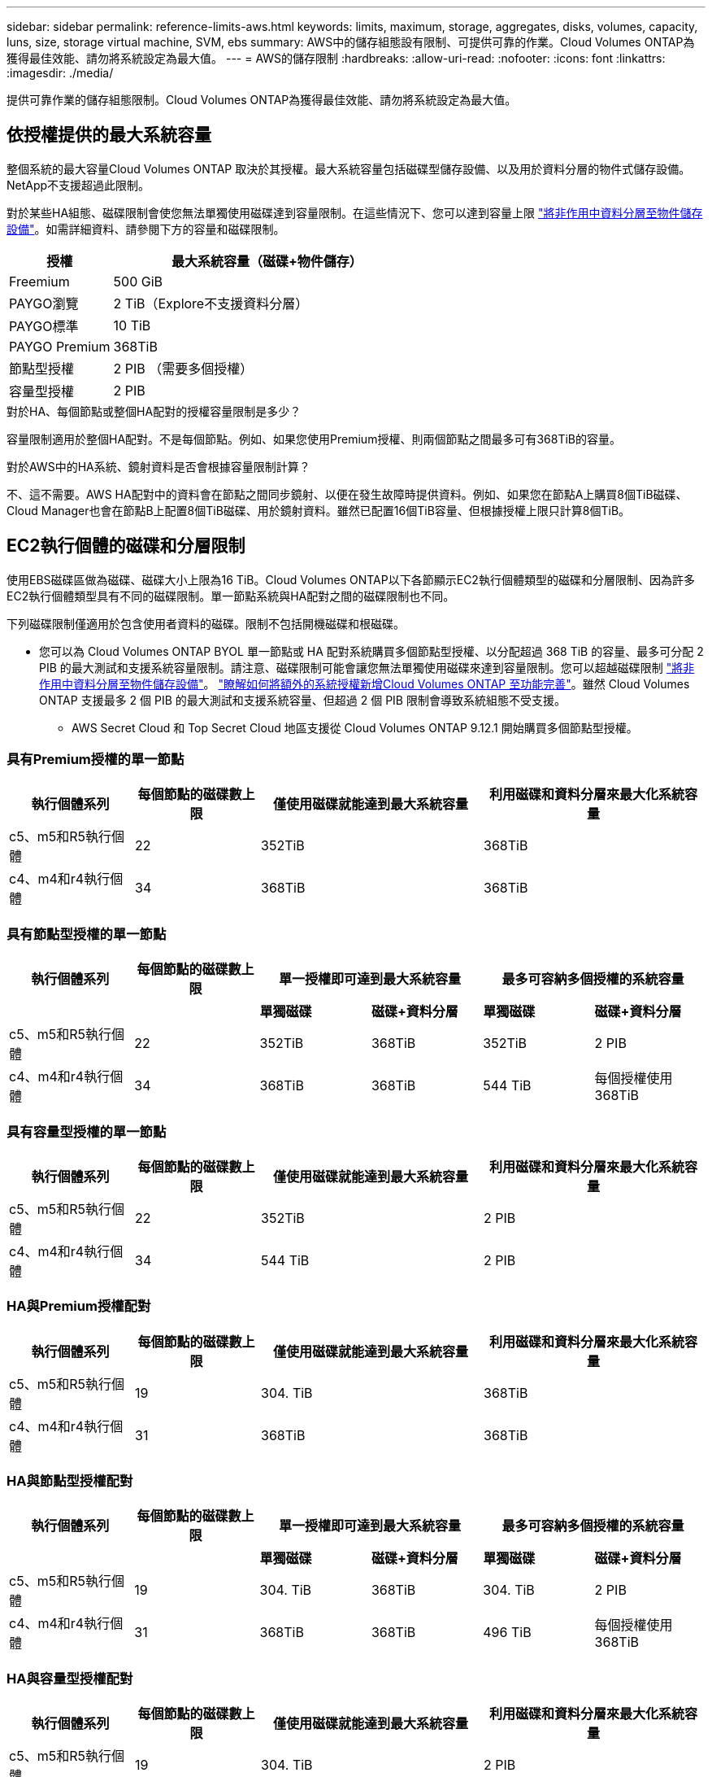 ---
sidebar: sidebar 
permalink: reference-limits-aws.html 
keywords: limits, maximum, storage, aggregates, disks, volumes, capacity, luns, size, storage virtual machine, SVM, ebs 
summary: AWS中的儲存組態設有限制、可提供可靠的作業。Cloud Volumes ONTAP為獲得最佳效能、請勿將系統設定為最大值。 
---
= AWS的儲存限制
:hardbreaks:
:allow-uri-read: 
:nofooter: 
:icons: font
:linkattrs: 
:imagesdir: ./media/


[role="lead"]
提供可靠作業的儲存組態限制。Cloud Volumes ONTAP為獲得最佳效能、請勿將系統設定為最大值。



== 依授權提供的最大系統容量

整個系統的最大容量Cloud Volumes ONTAP 取決於其授權。最大系統容量包括磁碟型儲存設備、以及用於資料分層的物件式儲存設備。NetApp不支援超過此限制。

對於某些HA組態、磁碟限制會使您無法單獨使用磁碟達到容量限制。在這些情況下、您可以達到容量上限 https://docs.netapp.com/us-en/bluexp-cloud-volumes-ontap/concept-data-tiering.html["將非作用中資料分層至物件儲存設備"^]。如需詳細資料、請參閱下方的容量和磁碟限制。

[cols="25,75"]
|===
| 授權 | 最大系統容量（磁碟+物件儲存） 


| Freemium | 500 GiB 


| PAYGO瀏覽 | 2 TiB（Explore不支援資料分層） 


| PAYGO標準 | 10 TiB 


| PAYGO Premium | 368TiB 


| 節點型授權 | 2 PIB （需要多個授權） 


| 容量型授權 | 2 PIB 
|===
.對於HA、每個節點或整個HA配對的授權容量限制是多少？
容量限制適用於整個HA配對。不是每個節點。例如、如果您使用Premium授權、則兩個節點之間最多可有368TiB的容量。

.對於AWS中的HA系統、鏡射資料是否會根據容量限制計算？
不、這不需要。AWS HA配對中的資料會在節點之間同步鏡射、以便在發生故障時提供資料。例如、如果您在節點A上購買8個TiB磁碟、Cloud Manager也會在節點B上配置8個TiB磁碟、用於鏡射資料。雖然已配置16個TiB容量、但根據授權上限只計算8個TiB。



== EC2執行個體的磁碟和分層限制

使用EBS磁碟區做為磁碟、磁碟大小上限為16 TiB。Cloud Volumes ONTAP以下各節顯示EC2執行個體類型的磁碟和分層限制、因為許多EC2執行個體類型具有不同的磁碟限制。單一節點系統與HA配對之間的磁碟限制也不同。

下列磁碟限制僅適用於包含使用者資料的磁碟。限制不包括開機磁碟和根磁碟。

* 您可以為 Cloud Volumes ONTAP BYOL 單一節點或 HA 配對系統購買多個節點型授權、以分配超過 368 TiB 的容量、最多可分配 2 PIB 的最大測試和支援系統容量限制。請注意、磁碟限制可能會讓您無法單獨使用磁碟來達到容量限制。您可以超越磁碟限制 https://docs.netapp.com/us-en/bluexp-cloud-volumes-ontap/concept-data-tiering.html["將非作用中資料分層至物件儲存設備"^]。 https://docs.netapp.com/us-en/bluexp-cloud-volumes-ontap/task-manage-node-licenses.html["瞭解如何將額外的系統授權新增Cloud Volumes ONTAP 至功能完善"^]。雖然 Cloud Volumes ONTAP 支援最多 2 個 PIB 的最大測試和支援系統容量、但超過 2 個 PIB 限制會導致系統組態不受支援。
+
** AWS Secret Cloud 和 Top Secret Cloud 地區支援從 Cloud Volumes ONTAP 9.12.1 開始購買多個節點型授權。






=== 具有Premium授權的單一節點

[cols="18,18,32,32"]
|===
| 執行個體系列 | 每個節點的磁碟數上限 | 僅使用磁碟就能達到最大系統容量 | 利用磁碟和資料分層來最大化系統容量 


| c5、m5和R5執行個體 | 22 | 352TiB | 368TiB 


| c4、m4和r4執行個體 | 34 | 368TiB | 368TiB 
|===


=== 具有節點型授權的單一節點

[cols="18,18,16,16,16,16"]
|===
| 執行個體系列 | 每個節點的磁碟數上限 2+| 單一授權即可達到最大系統容量 2+| 最多可容納多個授權的系統容量 


2+|  | *單獨磁碟* | *磁碟+資料分層* | *單獨磁碟* | *磁碟+資料分層* 


| c5、m5和R5執行個體 | 22 | 352TiB | 368TiB | 352TiB | 2 PIB 


| c4、m4和r4執行個體 | 34 | 368TiB | 368TiB | 544 TiB | 每個授權使用368TiB 
|===


=== 具有容量型授權的單一節點

[cols="18,18,32,32"]
|===
| 執行個體系列 | 每個節點的磁碟數上限 | 僅使用磁碟就能達到最大系統容量 | 利用磁碟和資料分層來最大化系統容量 


| c5、m5和R5執行個體 | 22 | 352TiB | 2 PIB 


| c4、m4和r4執行個體 | 34 | 544 TiB | 2 PIB 
|===


=== HA與Premium授權配對

[cols="18,18,32,32"]
|===
| 執行個體系列 | 每個節點的磁碟數上限 | 僅使用磁碟就能達到最大系統容量 | 利用磁碟和資料分層來最大化系統容量 


| c5、m5和R5執行個體 | 19 | 304. TiB | 368TiB 


| c4、m4和r4執行個體 | 31 | 368TiB | 368TiB 
|===


=== HA與節點型授權配對

[cols="18,18,16,16,16,16"]
|===
| 執行個體系列 | 每個節點的磁碟數上限 2+| 單一授權即可達到最大系統容量 2+| 最多可容納多個授權的系統容量 


2+|  | *單獨磁碟* | *磁碟+資料分層* | *單獨磁碟* | *磁碟+資料分層* 


| c5、m5和R5執行個體 | 19 | 304. TiB | 368TiB | 304. TiB | 2 PIB 


| c4、m4和r4執行個體 | 31 | 368TiB | 368TiB | 496 TiB | 每個授權使用368TiB 
|===


=== HA與容量型授權配對

[cols="18,18,32,32"]
|===
| 執行個體系列 | 每個節點的磁碟數上限 | 僅使用磁碟就能達到最大系統容量 | 利用磁碟和資料分層來最大化系統容量 


| c5、m5和R5執行個體 | 19 | 304. TiB | 2 PIB 


| c4、m4和r4執行個體 | 31 | 496 TiB | 2 PIB 
|===


== Aggregate限制

使用AWS磁碟區做為磁碟、並將其分組為_aggregate。Cloud Volumes ONTAPAggregate可為磁碟區提供儲存設備。

[cols="2*"]
|===
| 參數 | 限制 


| 最大集合體數 | 單一節點：與磁碟限制HA配對相同：節點上有18個^1^ 


| 最大Aggregate大小 | 96 TiB原始容量^2^ 


| 每個集合體的磁碟數 | 1-6 ^3^ 


| 每個Aggregate的RAID群組數目上限 | 1. 
|===
附註：

. 無法在HA配對的兩個節點上建立19個集合體、因為這樣做會超過資料磁碟限制。
. Aggregate容量限制是根據組成Aggregate的磁碟而來。此限制不包括用於資料分層的物件儲存設備。
. 集合體中的所有磁碟大小必須相同。




== 邏輯儲存限制

[cols="22,22,56"]
|===
| 邏輯儲存設備 | 參數 | 限制 


| *儲存VM（SVM）* | 最大Cloud Volumes ONTAP 數目（HA配對或單一節點）  a| 
具有BYOL*的* c5、M5和R5執行個體當您攜帶自己的授權（BYOL）時、具有下列數量的儲存VM、可搭配使用c5、M5和R5執行個體類型：

* 12個儲存VM搭配單一節點系統
* 8個儲存VM、搭配HA配對



NOTE: 儲存虛擬機器橫跨Cloud Volumes ONTAP 整個整個作業系統（HA配對或單一節點）

預設情況下Cloud Volumes ONTAP 、除了第一個隨附的儲存VM之外、每個額外的_data-Serving _ SVM都需要附加授權。請聯絡您的客戶團隊以取得 SVM 附加授權。

您設定用於災難恢復（DR）的儲存VM不需要附加授權（免費）、但它們確實會根據儲存VM的限制而計算。^1、1^

*支援所有其他組態*單一資料服務儲存VM和一部用於災難恢復的目的地儲存VM。^2^

儲存虛擬機器橫跨 Cloud Volumes ONTAP 整個整個作業系統（ HA 配對或單一節點）。



.2+| *檔案* | 最大尺寸 | 16 TiB 


| 每個Volume的最大值 | 磁碟區大小視情況而定、高達20億 


| * FlexClone Volumes * | 階層式複製深度^3^ | 499年 


.3+| *《*》卷* FlexVol | 每個節點的最大值 | 500 


| 最小尺寸 | 20 MB 


| 最大尺寸 | 100 TiB 


| * qtree * | 每FlexVol 個速度區塊的最大值 | 4、995 


| * Snapshot複本* | 每FlexVol 個速度區塊的最大值 | 1、023 
|===
附註：

. 例如、如果HA配對上有8個資料服務儲存VM、則您已達到上限、無法建立任何其他儲存VM。另一個HA配對也一樣、它有8個儲存VM設定用於災難恢復、您已經達到極限、無法建立任何額外的儲存VM。
. 如果來源儲存VM發生中斷、您可以啟動目的地儲存VM進行資料存取。Cloud Manager 不提供任何儲存 VM 災難恢復的設定或協調支援。您必須使用 System Manager 或 CLI 。
+
** https://library.netapp.com/ecm/ecm_get_file/ECMLP2839856["SVM 災難恢復準備快速指南"^]
** https://library.netapp.com/ecm/ecm_get_file/ECMLP2839857["SVM Disaster Recovery Express 指南"^]


. 階層式複製深度是FlexClone Volume的巢狀階層架構深度上限、可從單FlexVol 一的實體磁碟區建立。




== iSCSI儲存限制

[cols="3*"]
|===
| iSCSI儲存設備 | 參數 | 限制 


.4+| * LUN* | 每個節點的最大值 | 1 、 024 


| LUN對應的最大數目 | 1 、 024 


| 最大尺寸 | 16 TiB 


| 每個Volume的最大值 | 512 


| *群組* | 每個節點的最大值 | 256 


.2+| *啟動器* | 每個節點的最大值 | 512 


| 每個igroup的最大值 | 128/128 


| * iSCSI工作階段* | 每個節點的最大值 | 1 、 024 


.2+| *生命* | 每個連接埠的上限 | 32 


| 每個連接埠集的上限 | 32 


| * PortSets* | 每個節點的最大值 | 256 
|===